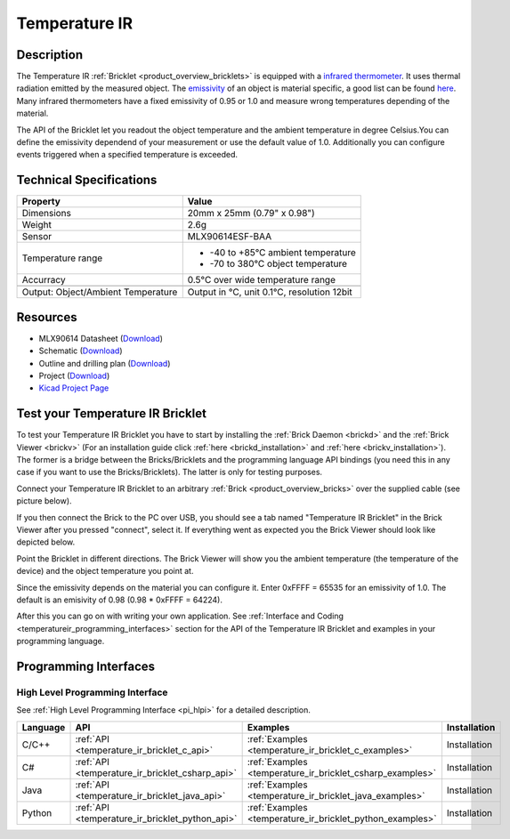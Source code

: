.. _temperature_ir_bricklet:

Temperature IR
==============


.. raw:: html

	{% from "macros.html" import tfdocstart, tfdocimg, tfdocend %}
	{{ tfdocstart() }}
	{{ 
	    tfdocimg("Bricklets/bricklet_temperature_ir_tilted_350.jpg", 
	             "Bricklets/bricklet_temperature_ir_tilted_100.jpg", 
	             "Bricklets/bricklet_temperature_ir_tilted_800.jpg", 
	             "Temperature IR Bricklet") 
	}}
	{{ 
	    tfdocimg("Bricklets/bricklet_temperature_ir_vertical_350.jpg", 
	             "Bricklets/bricklet_temperature_ir_vertical_100.jpg", 
	             "Bricklets/bricklet_temperature_ir_vertical_800.jpg", 
	             "Temperature IR Bricklet") 
	}}
	{{ 
	    tfdocimg("Bricklets/bricklet_temperature_ir_horizontal_350.jpg", 
	             "Bricklets/bricklet_temperature_ir_horizontal_100.jpg", 
	             "Bricklets/bricklet_temperature_ir_horizontal_800.jpg", 
	             "Temperature IR Bricklet") 
	}}
	{{ 
	    tfdocimg("Bricklets/bricklet_temperature_ir_master_350.jpg", 
	             "Bricklets/bricklet_temperature_ir_master_100.jpg", 
	             "Bricklets/bricklet_temperature_ir_master_1200.jpg", 
	             "Temperature IR Bricklet with Master Brick") 
	}}
	{{ 
	    tfdocimg("Bricklets/bricklet_temperature_ir_brickv_350.jpg", 
	             "Bricklets/bricklet_temperature_ir_brickv_100.jpg", 
	             "Bricklets/bricklet_temperature_ir_brickv.jpg", 
	             "Brick Viewer screenshot") 
	}}
	{{ 
	    tfdocimg("Dimensions/temperature_ir_bricklet_dimensions_350.png", 
	             "Dimensions/temperature_ir_bricklet_dimensions_100.png", 
	             "Dimensions/temperature_ir_bricklet_dimensions.png", 
	             "Outline and drilling plan") 
	}}
	{{ tfdocend() }}


Description
-----------

The Temperature IR :ref:`Bricklet <product_overview_bricklets>` is equipped with a
`infrared thermometer <http://en.wikipedia.org/wiki/Infrared_thermometer>`_.
It uses thermal radiation emitted by the measured object. The
`emissivity <http://en.wikipedia.org/wiki/Emissivity>`_ of an object is
material specific, a good list can be found 
`here <http://www.infrared-thermography.com/material.htm>`_.
Many infrared thermometers have a fixed emissivity of 0.95 or 1.0
and measure wrong temperatures depending of the material.

The API of the Bricklet let you readout the object temperature and the
ambient temperature in degree Celsius.You can define the emissivity dependend 
of your measurement or use the default value of 1.0. Additionally you can
configure events triggered when a specified temperature is exceeded.



Technical Specifications
------------------------

===================================  =====================================================================
Property                             Value
===================================  =====================================================================
Dimensions                           20mm x 25mm (0.79" x 0.98")
Weight                               2.6g
Sensor                               MLX90614ESF-BAA
Temperature range                    * -40 to +85°C ambient temperature

                                     * -70 to 380°C object temperature
Accurracy                            0.5°C over wide temperature range
-----------------------------------  ---------------------------------------------------------------------
-----------------------------------  ---------------------------------------------------------------------
Output: Object/Ambient Temperature   Output in °C, unit 0.1°C, resolution 12bit
===================================  =====================================================================

Resources
---------

* MLX90614 Datasheet (`Download <https://github.com/Tinkerforge/temperature-ir-bricklet/blob/master/datasheets/MLX90614.pdf>`__)
* Schematic (`Download <https://github.com/Tinkerforge/temperature-ir-bricklet/raw/master/hardware/temperature-ir-bricklet-schematic.pdf>`__)
* Outline and drilling plan (`Download <../../_images/Dimensions/temperature_ir_bricklet_dimensions.png>`__)
* Project (`Download <https://github.com/Tinkerforge/temperature-ir-bricklet/zipball/master>`__)
* `Kicad Project Page <http://kicad.sourceforge.net/>`__

.. _temperature_ir_bricklet_test:

Test your Temperature IR Bricklet
---------------------------------

To test your Temperature IR Bricklet you have to start by installing the
:ref:`Brick Daemon <brickd>` and the :ref:`Brick Viewer <brickv>`
(For an installation guide click :ref:`here <brickd_installation>`
and :ref:`here <brickv_installation>`).
The former is a bridge between the Bricks/Bricklets and the programming
language API bindings (you need this in any case if you want to use the
Bricks/Bricklets). The latter is only for testing purposes.

Connect your Temperature IR Bricklet to an arbitrary 
:ref:`Brick <product_overview_bricks>` over the supplied cable (see picture below).

.. image:: /Images/Bricklets/bricklet_temperature_ir_master_600.jpg
   :scale: 100 %
   :alt: Master Brick with connected Temperature IR Bricklet
   :align: center
   :target: ../../_images/Bricklets/bricklet_temperature_ir_master_1200.jpg

If you then connect the Brick to the PC over USB, you should see a tab named 
"Temperature IR Bricklet" in the Brick Viewer after you pressed "connect", 
select it.
If everything went as expected you the Brick Viewer should look like
depicted below.

.. image:: /Images/Bricklets/bricklet_temperature_ir_brickv.jpg
   :scale: 100 %
   :alt: Brickv view of Temperature IR Bricklet
   :align: center
   :target: ../../_images/Bricklets/bricklet_temperature_ir_brickv.jpg

Point the Bricklet in different
directions. The Brick Viewer will show you the ambient temperature (the 
temperature of the device) and the object temperature you point at.

Since the emissivity depends on the material you can configure it.
Enter 0xFFFF = 65535 for an emissivity of 1.0.
The default is an emisivity of 0.98 (0.98 * 0xFFFF = 64224).

After this you can go on with writing your own application.
See :ref:`Interface and Coding <temperatureir_programming_interfaces>` 
section for the API of the Temperature IR Bricklet and examples in your 
programming language.


.. _temperatureir_programming_interfaces:

Programming Interfaces
----------------------

High Level Programming Interface
^^^^^^^^^^^^^^^^^^^^^^^^^^^^^^^^

See :ref:`High Level Programming Interface <pi_hlpi>` for a detailed description.

.. csv-table::
   :header: "Language", "API", "Examples", "Installation"
   :widths: 25, 8, 15, 12

   "C/C++", ":ref:`API <temperature_ir_bricklet_c_api>`", ":ref:`Examples <temperature_ir_bricklet_c_examples>`", "Installation"
   "C#", ":ref:`API <temperature_ir_bricklet_csharp_api>`", ":ref:`Examples <temperature_ir_bricklet_csharp_examples>`", "Installation"
   "Java", ":ref:`API <temperature_ir_bricklet_java_api>`", ":ref:`Examples <temperature_ir_bricklet_java_examples>`", "Installation"
   "Python", ":ref:`API <temperature_ir_bricklet_python_api>`", ":ref:`Examples <temperature_ir_bricklet_python_examples>`", "Installation"


